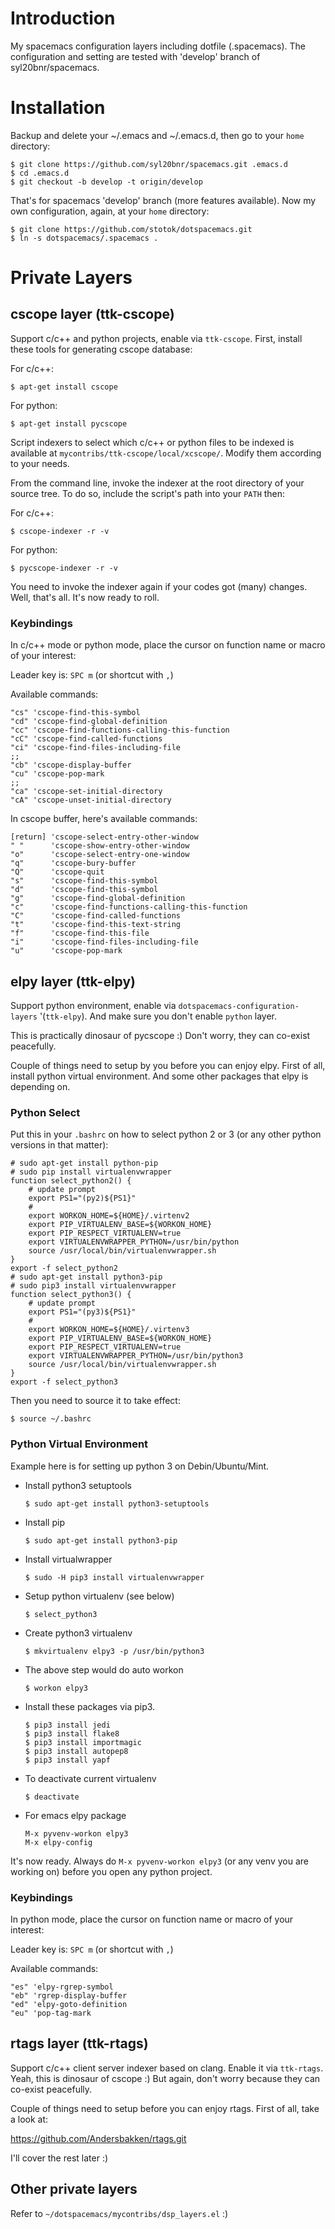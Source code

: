 * Introduction
   My spacemacs configuration layers including dotfile (.spacemacs).
   The configuration and setting are tested with 'develop' branch of
   syl20bnr/spacemacs.

* Installation 
   Backup and delete your ~/.emacs and ~/.emacs.d, then go to your =home= directory:

   #+BEGIN_SRC text
   $ git clone https://github.com/syl20bnr/spacemacs.git .emacs.d
   $ cd .emacs.d
   $ git checkout -b develop -t origin/develop
   #+END_SRC

   That's for spacemacs 'develop' branch (more features available). Now my own
   configuration, again, at your =home= directory:

   #+BEGIN_SRC text
   $ git clone https://github.com/stotok/dotspacemacs.git
   $ ln -s dotspacemacs/.spacemacs .
   #+END_SRC

* Private Layers
** cscope layer (ttk-cscope)
   Support c/c++ and python projects, enable via =ttk-cscope=. First, install these
   tools for generating cscope database:

   For c/c++:
   : $ apt-get install cscope

   For python:
   : $ apt-get install pycscope

   Script indexers to select which c/c++ or python files to be indexed is available
   at =mycontribs/ttk-cscope/local/xcscope/=. Modify them according to your needs.

   From the command line, invoke the indexer at the root directory of your source
   tree. To do so, include the script's path into your =PATH= then:

   For c/c++:
   : $ cscope-indexer -r -v

   For python:
   : $ pycscope-indexer -r -v

   You need to invoke the indexer again if your codes got (many) changes.
   Well, that's all. It's now ready to roll.

*** Keybindings
    In c/c++ mode or python mode, place the cursor on function name or macro of
    your interest:

    Leader key is:  =SPC m= (or shortcut with =,=)

    Available commands:

    #+BEGIN_SRC test
      "cs" 'cscope-find-this-symbol
      "cd" 'cscope-find-global-definition
      "cc" 'cscope-find-functions-calling-this-function
      "cC" 'cscope-find-called-functions
      "ci" 'cscope-find-files-including-file
      ;;
      "cb" 'cscope-display-buffer
      "cu" 'cscope-pop-mark
      ;;
      "ca" 'cscope-set-initial-directory
      "cA" 'cscope-unset-initial-directory
    #+END_SRC

    In cscope buffer, here's available commands:

    #+BEGIN_SRC test
    [return] 'cscope-select-entry-other-window
    " "      'cscope-show-entry-other-window
    "o"      'cscope-select-entry-one-window
    "q"      'cscope-bury-buffer
    "Q"      'cscope-quit
    "s"      'cscope-find-this-symbol
    "d"      'cscope-find-this-symbol
    "g"      'cscope-find-global-definition
    "c"      'cscope-find-functions-calling-this-function
    "C"      'cscope-find-called-functions
    "t"      'cscope-find-this-text-string
    "f"      'cscope-find-this-file
    "i"      'cscope-find-files-including-file
    "u"      'cscope-pop-mark
   #+END_SRC

** elpy layer (ttk-elpy)
   Support python environment, enable via
   =dotspacemacs-configuration-layers= '(=ttk-elpy=). And make sure you don't enable
   =python= layer.

   This is practically dinosaur of pycscope :) Don't worry, they can co-exist
   peacefully.

   Couple of things need to setup by you before you can enjoy elpy. First of all,
   install python virtual environment. And some other packages that elpy is
   depending on.

*** Python Select
    Put this in your =.bashrc= on how to select python 2 or 3 (or any other python
    versions in that matter):

    #+BEGIN_SRC bashrc
    # sudo apt-get install python-pip
    # sudo pip install virtualenvwrapper
    function select_python2() {
        # update prompt
        export PS1="(py2)${PS1}"
        #
        export WORKON_HOME=${HOME}/.virtenv2
        export PIP_VIRTUALENV_BASE=${WORKON_HOME}
        export PIP_RESPECT_VIRTUALENV=true
        export VIRTUALENVWRAPPER_PYTHON=/usr/bin/python
        source /usr/local/bin/virtualenvwrapper.sh
    }
    export -f select_python2
    # sudo apt-get install python3-pip
    # sudo pip3 install virtualenvwrapper
    function select_python3() {
        # update prompt
        export PS1="(py3)${PS1}"
        #
        export WORKON_HOME=${HOME}/.virtenv3
        export PIP_VIRTUALENV_BASE=${WORKON_HOME}
        export PIP_RESPECT_VIRTUALENV=true
        export VIRTUALENVWRAPPER_PYTHON=/usr/bin/python3
        source /usr/local/bin/virtualenvwrapper.sh
    }
    export -f select_python3
    #+END_SRC

    Then you need to source it to take effect:
    : $ source ~/.bashrc

*** Python Virtual Environment
    Example here is for setting up python 3 on Debin/Ubuntu/Mint.

    - Install python3 setuptools
      : $ sudo apt-get install python3-setuptools
    - Install pip
      : $ sudo apt-get install python3-pip
    - Install virtualwrapper
      : $ sudo -H pip3 install virtualenvwrapper
    - Setup python virtualenv (see below)
      : $ select_python3
    - Create python3 virtualenv
      : $ mkvirtualenv elpy3 -p /usr/bin/python3
    - The above step would do auto workon
      : $ workon elpy3
    - Install these packages via pip3.
      : $ pip3 install jedi
      : $ pip3 install flake8
      : $ pip3 install importmagic
      : $ pip3 install autopep8
      : $ pip3 install yapf
    - To deactivate current virtualenv
      : $ deactivate
    - For emacs elpy package
      : M-x pyvenv-workon elpy3
      : M-x elpy-config

    It's now ready. Always do =M-x pyvenv-workon elpy3= (or any venv you are working
    on) before you open any python project.
*** Keybindings
    In python mode, place the cursor on function name or macro of your interest:

    Leader key is:  =SPC m= (or shortcut with =,=)

    Available commands:

    #+BEGIN_SRC test
      "es" 'elpy-rgrep-symbol
      "eb" 'rgrep-display-buffer
      "ed" 'elpy-goto-definition
      "eu" 'pop-tag-mark
    #+END_SRC

** rtags layer (ttk-rtags)
   Support c/c++ client server indexer based on clang. Enable it via =ttk-rtags=.
   Yeah, this is dinosaur of cscope :) But again, don't worry because they can
   co-exist peacefully.

   Couple of things need to setup before you can enjoy rtags. First of all, take
   a look at:

       https://github.com/Andersbakken/rtags.git

   I'll cover the rest later :)

** Other private layers
   Refer to =~/dotspacemacs/mycontribs/dsp_layers.el= :)
